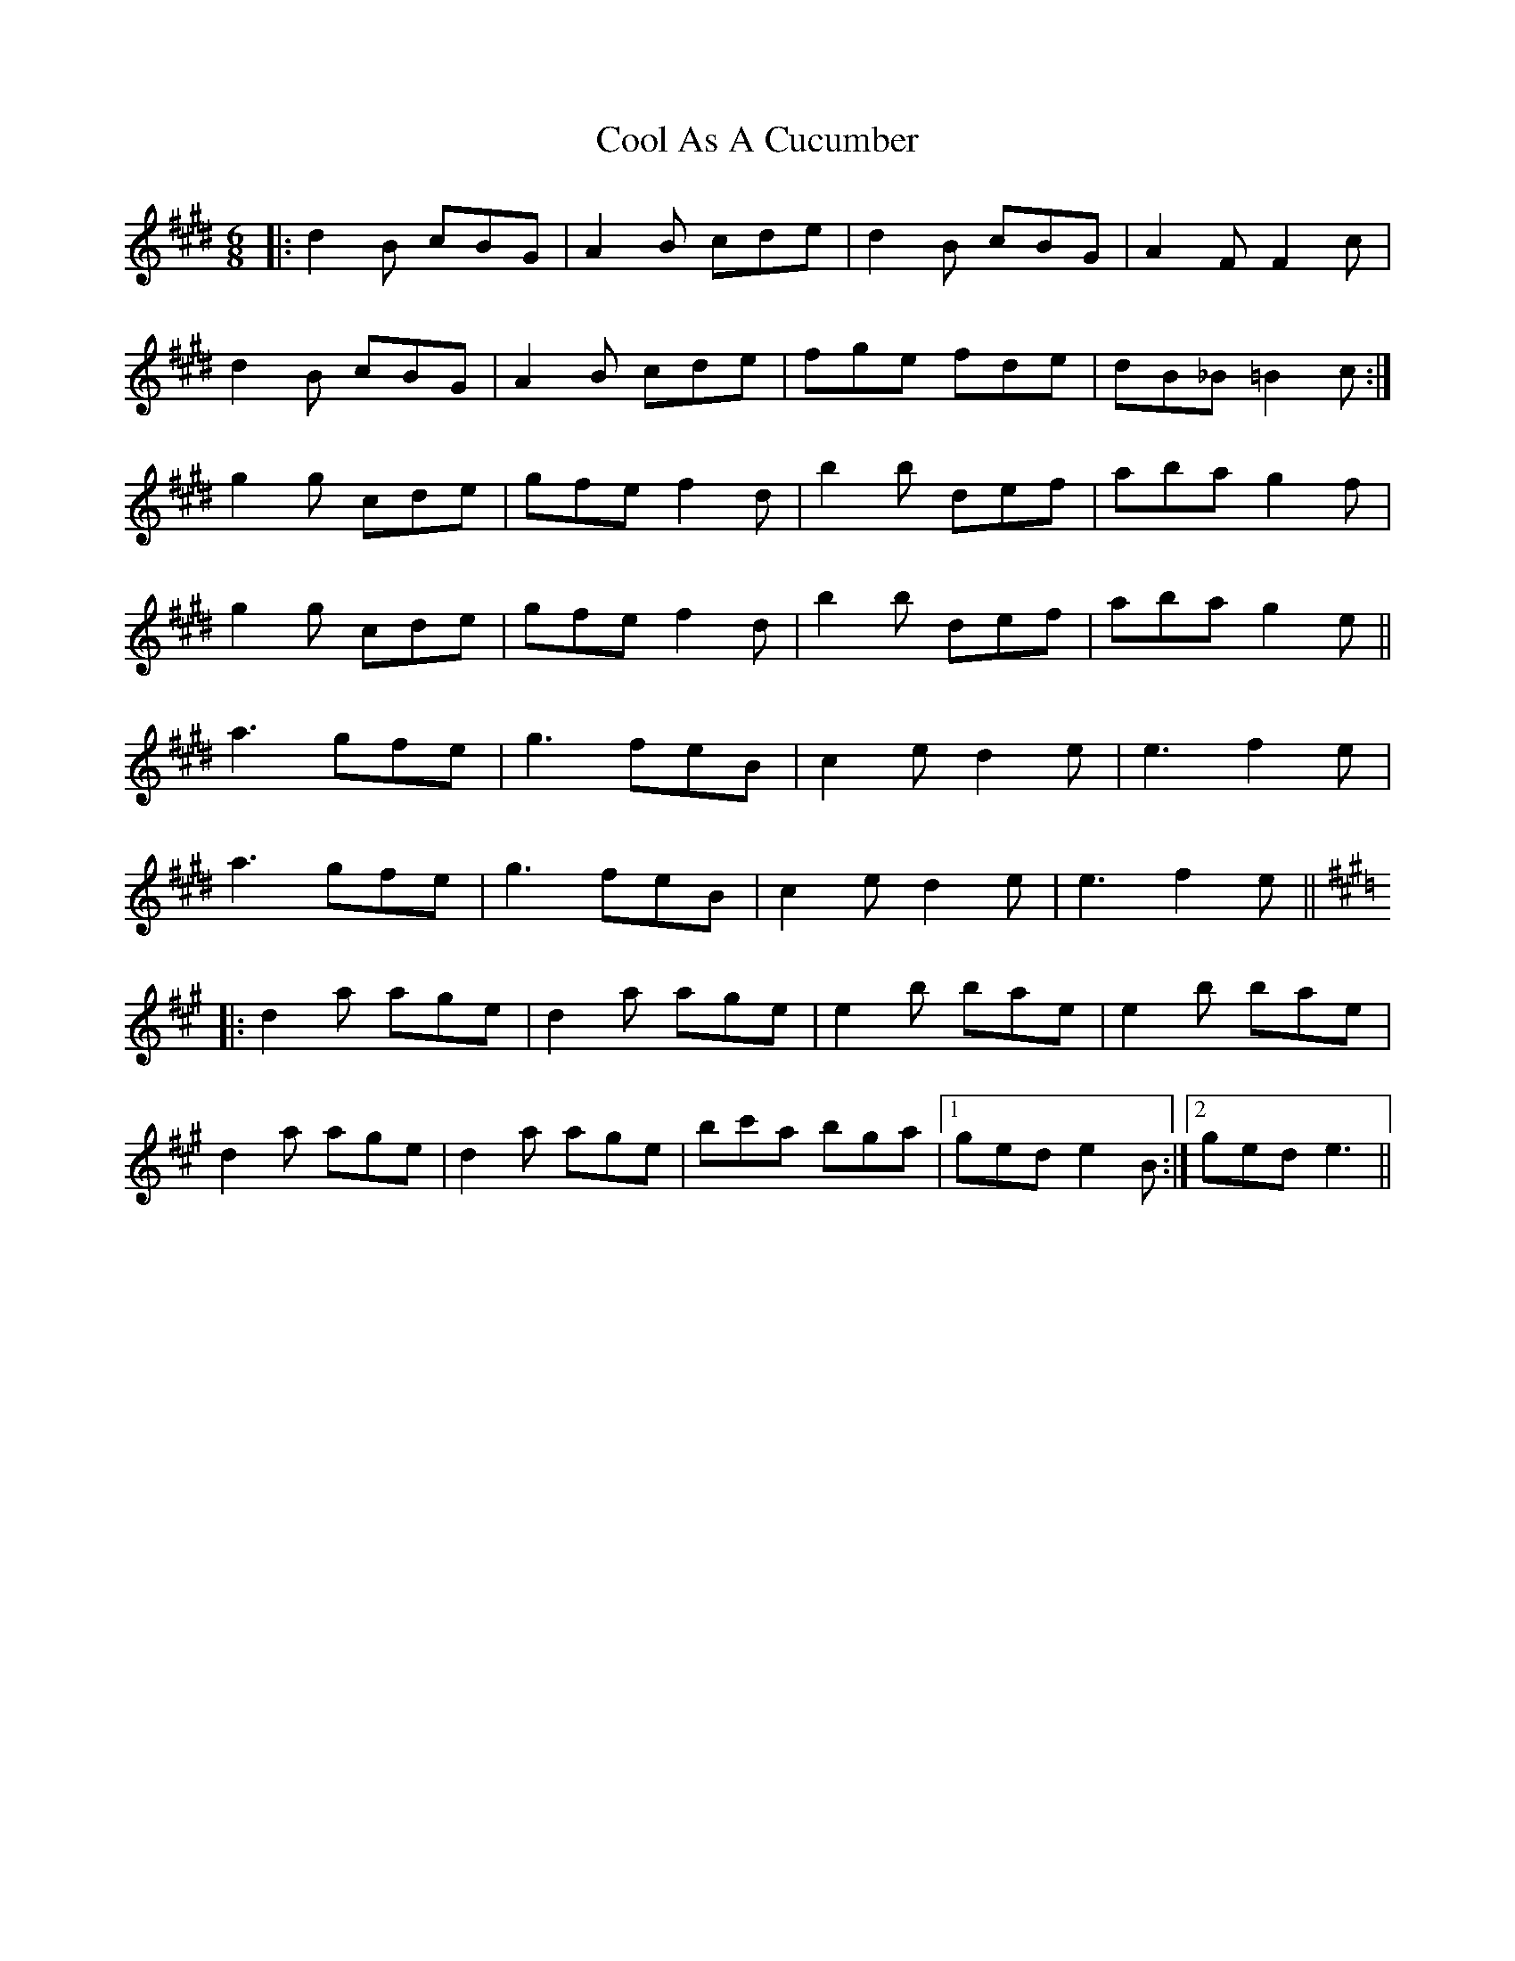X: 8160
T: Cool As A Cucumber
R: jig
M: 6/8
K: Bmixolydian
|:d2 B cBG|A2 B cde|d2 B cBG|A2 F F2 c|
d2 B cBG|A2 B cde|fge fde|dB_B =B2 c:|
K: C#min
g2 g cde|gfe f2 d|b2 b def|aba g2 f|
g2 g cde|gfe f2 d|b2 b def|aba g2 e||
a3 gfe|g3 feB|c2 e d2 e|e3 f2 e|
a3 gfe|g3 feB|c2 e d2 e|e3 f2 e||
K: Emix
|:d2 a age|d2 a age|e2 b bae|e2 b bae|
d2 a age|d2 a age|bc'a bga|1 ged e2 B:|2 ged e3||

